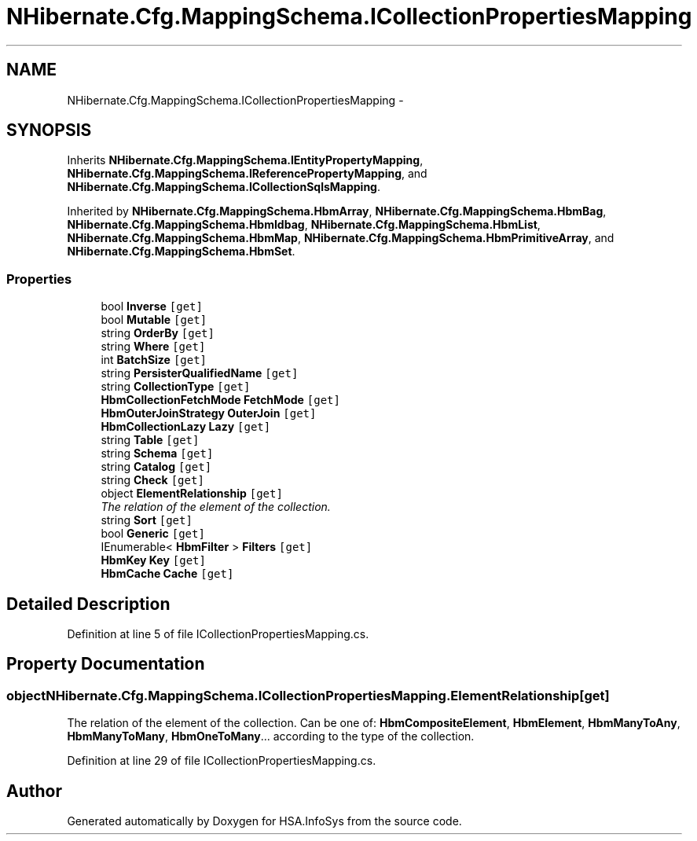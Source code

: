 .TH "NHibernate.Cfg.MappingSchema.ICollectionPropertiesMapping" 3 "Fri Jul 5 2013" "Version 1.0" "HSA.InfoSys" \" -*- nroff -*-
.ad l
.nh
.SH NAME
NHibernate.Cfg.MappingSchema.ICollectionPropertiesMapping \- 
.SH SYNOPSIS
.br
.PP
.PP
Inherits \fBNHibernate\&.Cfg\&.MappingSchema\&.IEntityPropertyMapping\fP, \fBNHibernate\&.Cfg\&.MappingSchema\&.IReferencePropertyMapping\fP, and \fBNHibernate\&.Cfg\&.MappingSchema\&.ICollectionSqlsMapping\fP\&.
.PP
Inherited by \fBNHibernate\&.Cfg\&.MappingSchema\&.HbmArray\fP, \fBNHibernate\&.Cfg\&.MappingSchema\&.HbmBag\fP, \fBNHibernate\&.Cfg\&.MappingSchema\&.HbmIdbag\fP, \fBNHibernate\&.Cfg\&.MappingSchema\&.HbmList\fP, \fBNHibernate\&.Cfg\&.MappingSchema\&.HbmMap\fP, \fBNHibernate\&.Cfg\&.MappingSchema\&.HbmPrimitiveArray\fP, and \fBNHibernate\&.Cfg\&.MappingSchema\&.HbmSet\fP\&.
.SS "Properties"

.in +1c
.ti -1c
.RI "bool \fBInverse\fP\fC [get]\fP"
.br
.ti -1c
.RI "bool \fBMutable\fP\fC [get]\fP"
.br
.ti -1c
.RI "string \fBOrderBy\fP\fC [get]\fP"
.br
.ti -1c
.RI "string \fBWhere\fP\fC [get]\fP"
.br
.ti -1c
.RI "int \fBBatchSize\fP\fC [get]\fP"
.br
.ti -1c
.RI "string \fBPersisterQualifiedName\fP\fC [get]\fP"
.br
.ti -1c
.RI "string \fBCollectionType\fP\fC [get]\fP"
.br
.ti -1c
.RI "\fBHbmCollectionFetchMode\fP \fBFetchMode\fP\fC [get]\fP"
.br
.ti -1c
.RI "\fBHbmOuterJoinStrategy\fP \fBOuterJoin\fP\fC [get]\fP"
.br
.ti -1c
.RI "\fBHbmCollectionLazy\fP \fBLazy\fP\fC [get]\fP"
.br
.ti -1c
.RI "string \fBTable\fP\fC [get]\fP"
.br
.ti -1c
.RI "string \fBSchema\fP\fC [get]\fP"
.br
.ti -1c
.RI "string \fBCatalog\fP\fC [get]\fP"
.br
.ti -1c
.RI "string \fBCheck\fP\fC [get]\fP"
.br
.ti -1c
.RI "object \fBElementRelationship\fP\fC [get]\fP"
.br
.RI "\fIThe relation of the element of the collection\&. \fP"
.ti -1c
.RI "string \fBSort\fP\fC [get]\fP"
.br
.ti -1c
.RI "bool \fBGeneric\fP\fC [get]\fP"
.br
.ti -1c
.RI "IEnumerable< \fBHbmFilter\fP > \fBFilters\fP\fC [get]\fP"
.br
.ti -1c
.RI "\fBHbmKey\fP \fBKey\fP\fC [get]\fP"
.br
.ti -1c
.RI "\fBHbmCache\fP \fBCache\fP\fC [get]\fP"
.br
.in -1c
.SH "Detailed Description"
.PP 
Definition at line 5 of file ICollectionPropertiesMapping\&.cs\&.
.SH "Property Documentation"
.PP 
.SS "object NHibernate\&.Cfg\&.MappingSchema\&.ICollectionPropertiesMapping\&.ElementRelationship\fC [get]\fP"

.PP
The relation of the element of the collection\&. Can be one of: \fBHbmCompositeElement\fP, \fBHbmElement\fP, \fBHbmManyToAny\fP, \fBHbmManyToMany\fP, \fBHbmOneToMany\fP\&.\&.\&. according to the type of the collection\&. 
.PP
Definition at line 29 of file ICollectionPropertiesMapping\&.cs\&.

.SH "Author"
.PP 
Generated automatically by Doxygen for HSA\&.InfoSys from the source code\&.
